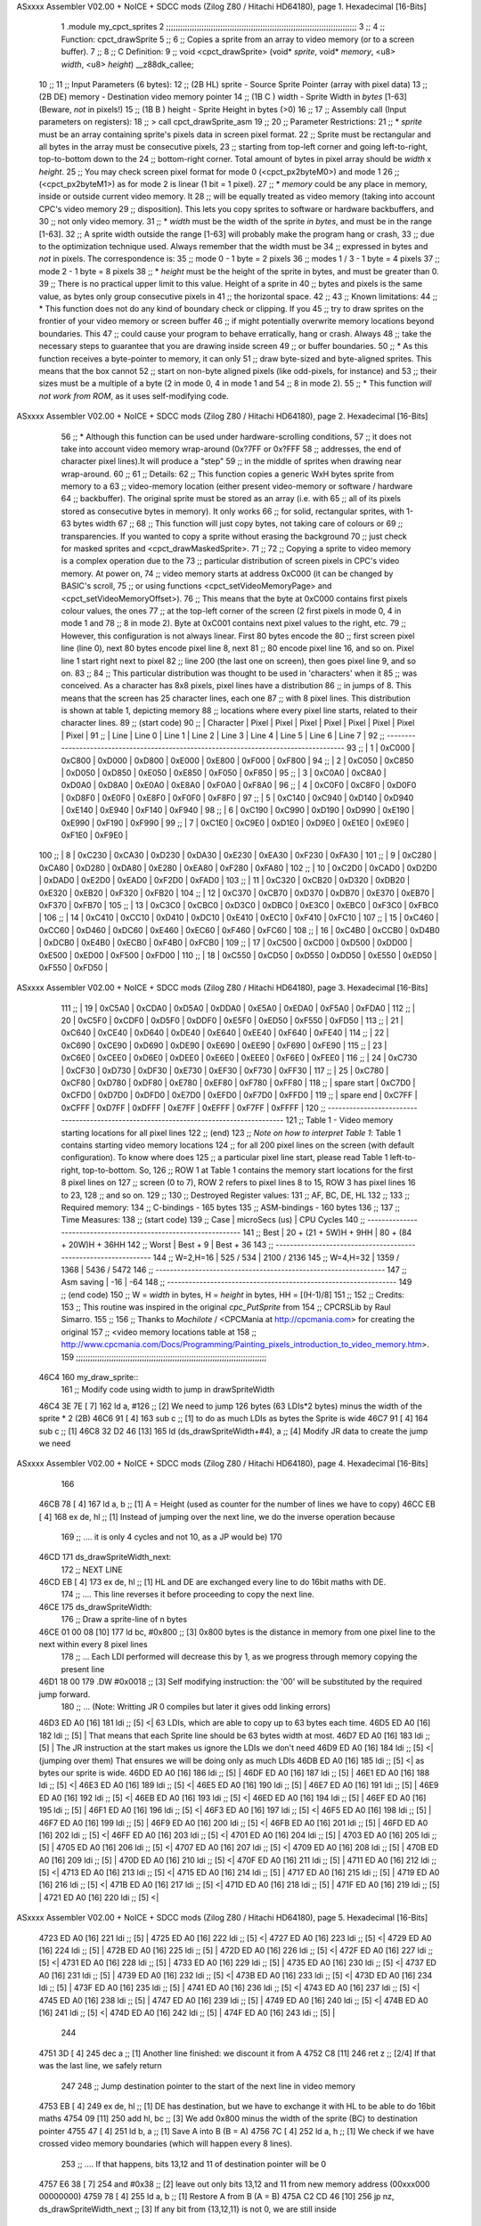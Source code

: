ASxxxx Assembler V02.00 + NoICE + SDCC mods  (Zilog Z80 / Hitachi HD64180), page 1.
Hexadecimal [16-Bits]



                              1 .module my_cpct_sprites
                              2 ;;;;;;;;;;;;;;;;;;;;;;;;;;;;;;;;;;;;;;;;;;;;;;;;;;;;;;;;;;;;;;;;;;;;;;;;;;;;;;;;;
                              3 ;;
                              4 ;; Function: cpct_drawSprite
                              5 ;;
                              6 ;;    Copies a sprite from an array to video memory (or to a screen buffer).
                              7 ;;
                              8 ;; C Definition:
                              9 ;;    void <cpct_drawSprite> (void* *sprite*, void* *memory*, <u8> *width*, <u8> *height*) __z88dk_callee;
                             10 ;;
                             11 ;; Input Parameters (6 bytes):
                             12 ;;  (2B HL) sprite - Source Sprite Pointer (array with pixel data)
                             13 ;;  (2B DE) memory - Destination video memory pointer
                             14 ;;  (1B C ) width  - Sprite Width in *bytes* [1-63] (Beware, *not* in pixels!)
                             15 ;;  (1B B ) height - Sprite Height in bytes (>0)
                             16 ;;
                             17 ;; Assembly call (Input parameters on registers):
                             18 ;;    > call cpct_drawSprite_asm
                             19 ;;
                             20 ;; Parameter Restrictions:
                             21 ;;  * *sprite* must be an array containing sprite's pixels data in screen pixel format.
                             22 ;; Sprite must be rectangular and all bytes in the array must be consecutive pixels, 
                             23 ;; starting from top-left corner and going left-to-right, top-to-bottom down to the
                             24 ;; bottom-right corner. Total amount of bytes in pixel array should be *width* x *height*.
                             25 ;; You may check screen pixel format for mode 0 (<cpct_px2byteM0>) and mode 1 
                             26 ;; (<cpct_px2byteM1>) as for mode 2 is linear (1 bit = 1 pixel).
                             27 ;;  * *memory* could be any place in memory, inside or outside current video memory. It
                             28 ;; will be equally treated as video memory (taking into account CPC's video memory 
                             29 ;; disposition). This lets you copy sprites to software or hardware backbuffers, and
                             30 ;; not only video memory.
                             31 ;;  * *width* must be the width of the sprite *in bytes*, and must be in the range [1-63].
                             32 ;; A sprite width outside the range [1-63] will probably make the program hang or crash, 
                             33 ;; due to the optimization technique used. Always remember that the width must be 
                             34 ;; expressed in bytes and *not* in pixels. The correspondence is:
                             35 ;;    mode 0      - 1 byte = 2 pixels
                             36 ;;    modes 1 / 3 - 1 byte = 4 pixels
                             37 ;;    mode 2      - 1 byte = 8 pixels
                             38 ;;  * *height* must be the height of the sprite in bytes, and must be greater than 0. 
                             39 ;; There is no practical upper limit to this value. Height of a sprite in
                             40 ;; bytes and pixels is the same value, as bytes only group consecutive pixels in
                             41 ;; the horizontal space.
                             42 ;;
                             43 ;; Known limitations:
                             44 ;;     * This function does not do any kind of boundary check or clipping. If you 
                             45 ;; try to draw sprites on the frontier of your video memory or screen buffer 
                             46 ;; if might potentially overwrite memory locations beyond boundaries. This 
                             47 ;; could cause your program to behave erratically, hang or crash. Always 
                             48 ;; take the necessary steps to guarantee that you are drawing inside screen
                             49 ;; or buffer boundaries.
                             50 ;;     * As this function receives a byte-pointer to memory, it can only 
                             51 ;; draw byte-sized and byte-aligned sprites. This means that the box cannot
                             52 ;; start on non-byte aligned pixels (like odd-pixels, for instance) and 
                             53 ;; their sizes must be a multiple of a byte (2 in mode 0, 4 in mode 1 and
                             54 ;; 8 in mode 2).
                             55 ;;     * This function *will not work from ROM*, as it uses self-modifying code.
ASxxxx Assembler V02.00 + NoICE + SDCC mods  (Zilog Z80 / Hitachi HD64180), page 2.
Hexadecimal [16-Bits]



                             56 ;;     * Although this function can be used under hardware-scrolling conditions,
                             57 ;; it does not take into account video memory wrap-around (0x?7FF or 0x?FFF 
                             58 ;; addresses, the end of character pixel lines).It  will produce a "step" 
                             59 ;; in the middle of sprites when drawing near wrap-around.
                             60 ;;
                             61 ;; Details:
                             62 ;;    This function copies a generic WxH bytes sprite from memory to a 
                             63 ;; video-memory location (either present video-memory or software / hardware  
                             64 ;; backbuffer). The original sprite must be stored as an array (i.e. with 
                             65 ;; all of its pixels stored as consecutive bytes in memory). It only works 
                             66 ;; for solid, rectangular sprites, with 1-63 bytes width
                             67 ;;
                             68 ;;    This function will just copy bytes, not taking care of colours or 
                             69 ;; transparencies. If you wanted to copy a sprite without erasing the background
                             70 ;; just check for masked sprites and <cpct_drawMaskedSprite>.
                             71 ;;
                             72 ;;    Copying a sprite to video memory is a complex operation due to the 
                             73 ;; particular distribution of screen pixels in CPC's video memory. At power on,
                             74 ;; video memory starts at address 0xC000 (it can be changed by BASIC's scroll,
                             75 ;; or using functions <cpct_setVideoMemoryPage> and <cpct_setVideoMemoryOffset>).
                             76 ;; This means that the byte at 0xC000 contains first pixels colour values, the ones
                             77 ;; at the top-left corner of the screen (2 first pixels in mode 0, 4 in mode 1 and 
                             78 ;; 8 in mode 2). Byte at 0xC001 contains next pixel values to the right, etc. 
                             79 ;; However, this configuration is not always linear. First 80 bytes encode the 
                             80 ;; first screen pixel line (line 0), next 80 bytes encode pixel line 8, next 
                             81 ;; 80 encode pixel line 16, and so on. Pixel line 1 start right next to pixel
                             82 ;; line 200 (the last one on screen), then goes pixel line 9, and so on. 
                             83 ;; 
                             84 ;; This particular distribution was thought to be used in 'characters' when it 
                             85 ;; was conceived. As a character has 8x8 pixels, pixel lines have a distribution
                             86 ;; in jumps of 8. This means that the screen has 25 character lines, each one
                             87 ;; with 8 pixel lines. This distribution is shown at table 1, depicting memory 
                             88 ;; locations where every pixel line starts, related to their character lines. 
                             89 ;; (start code)
                             90 ;; | Character   |  Pixel |  Pixel |  Pixel |  Pixel |  Pixel |  Pixel |  Pixel |  Pixel |
                             91 ;; |   Line      | Line 0 | Line 1 | Line 2 | Line 3 | Line 4 | Line 5 | Line 6 | Line 7 |
                             92 ;; ---------------------------------------------------------------------------------------
                             93 ;; |      1      | 0xC000 | 0xC800 | 0xD000 | 0xD800 | 0xE000 | 0xE800 | 0xF000 | 0xF800 |
                             94 ;; |      2      | 0xC050 | 0xC850 | 0xD050 | 0xD850 | 0xE050 | 0xE850 | 0xF050 | 0xF850 |
                             95 ;; |      3      | 0xC0A0 | 0xC8A0 | 0xD0A0 | 0xD8A0 | 0xE0A0 | 0xE8A0 | 0xF0A0 | 0xF8A0 |
                             96 ;; |      4      | 0xC0F0 | 0xC8F0 | 0xD0F0 | 0xD8F0 | 0xE0F0 | 0xE8F0 | 0xF0F0 | 0xF8F0 |
                             97 ;; |      5      | 0xC140 | 0xC940 | 0xD140 | 0xD940 | 0xE140 | 0xE940 | 0xF140 | 0xF940 |
                             98 ;; |      6      | 0xC190 | 0xC990 | 0xD190 | 0xD990 | 0xE190 | 0xE990 | 0xF190 | 0xF990 |
                             99 ;; |      7      | 0xC1E0 | 0xC9E0 | 0xD1E0 | 0xD9E0 | 0xE1E0 | 0xE9E0 | 0xF1E0 | 0xF9E0 |
                            100 ;; |      8      | 0xC230 | 0xCA30 | 0xD230 | 0xDA30 | 0xE230 | 0xEA30 | 0xF230 | 0xFA30 |
                            101 ;; |      9      | 0xC280 | 0xCA80 | 0xD280 | 0xDA80 | 0xE280 | 0xEA80 | 0xF280 | 0xFA80 |
                            102 ;; |     10      | 0xC2D0 | 0xCAD0 | 0xD2D0 | 0xDAD0 | 0xE2D0 | 0xEAD0 | 0xF2D0 | 0xFAD0 |
                            103 ;; |     11      | 0xC320 | 0xCB20 | 0xD320 | 0xDB20 | 0xE320 | 0xEB20 | 0xF320 | 0xFB20 |
                            104 ;; |     12      | 0xC370 | 0xCB70 | 0xD370 | 0xDB70 | 0xE370 | 0xEB70 | 0xF370 | 0xFB70 |
                            105 ;; |     13      | 0xC3C0 | 0xCBC0 | 0xD3C0 | 0xDBC0 | 0xE3C0 | 0xEBC0 | 0xF3C0 | 0xFBC0 |
                            106 ;; |     14      | 0xC410 | 0xCC10 | 0xD410 | 0xDC10 | 0xE410 | 0xEC10 | 0xF410 | 0xFC10 |
                            107 ;; |     15      | 0xC460 | 0xCC60 | 0xD460 | 0xDC60 | 0xE460 | 0xEC60 | 0xF460 | 0xFC60 |
                            108 ;; |     16      | 0xC4B0 | 0xCCB0 | 0xD4B0 | 0xDCB0 | 0xE4B0 | 0xECB0 | 0xF4B0 | 0xFCB0 |
                            109 ;; |     17      | 0xC500 | 0xCD00 | 0xD500 | 0xDD00 | 0xE500 | 0xED00 | 0xF500 | 0xFD00 |
                            110 ;; |     18      | 0xC550 | 0xCD50 | 0xD550 | 0xDD50 | 0xE550 | 0xED50 | 0xF550 | 0xFD50 |
ASxxxx Assembler V02.00 + NoICE + SDCC mods  (Zilog Z80 / Hitachi HD64180), page 3.
Hexadecimal [16-Bits]



                            111 ;; |     19      | 0xC5A0 | 0xCDA0 | 0xD5A0 | 0xDDA0 | 0xE5A0 | 0xEDA0 | 0xF5A0 | 0xFDA0 |
                            112 ;; |     20      | 0xC5F0 | 0xCDF0 | 0xD5F0 | 0xDDF0 | 0xE5F0 | 0xED50 | 0xF550 | 0xFD50 |
                            113 ;; |     21      | 0xC640 | 0xCE40 | 0xD640 | 0xDE40 | 0xE640 | 0xEE40 | 0xF640 | 0xFE40 |
                            114 ;; |     22      | 0xC690 | 0xCE90 | 0xD690 | 0xDE90 | 0xE690 | 0xEE90 | 0xF690 | 0xFE90 |
                            115 ;; |     23      | 0xC6E0 | 0xCEE0 | 0xD6E0 | 0xDEE0 | 0xE6E0 | 0xEEE0 | 0xF6E0 | 0xFEE0 |
                            116 ;; |     24      | 0xC730 | 0xCF30 | 0xD730 | 0xDF30 | 0xE730 | 0xEF30 | 0xF730 | 0xFF30 |
                            117 ;; |     25      | 0xC780 | 0xCF80 | 0xD780 | 0xDF80 | 0xE780 | 0xEF80 | 0xF780 | 0xFF80 |
                            118 ;; | spare start | 0xC7D0 | 0xCFD0 | 0xD7D0 | 0xDFD0 | 0xE7D0 | 0xEFD0 | 0xF7D0 | 0xFFD0 |
                            119 ;; | spare end   | 0xC7FF | 0xCFFF | 0xD7FF | 0xDFFF | 0xE7FF | 0xEFFF | 0xF7FF | 0xFFFF |
                            120 ;; ---------------------------------------------------------------------------------------
                            121 ;;           Table 1 - Video memory starting locations for all pixel lines 
                            122 ;; (end)
                            123 ;;    *Note on how to interpret Table 1*: Table 1 contains starting video memory locations 
                            124 ;; for all 200 pixel lines on the screen (with default configuration). To know where does 
                            125 ;; a particular pixel line start, please read Table 1 left-to-right, top-to-bottom. So, 
                            126 ;; ROW 1 at Table 1 contains the memory start locations for the first 8 pixel lines on 
                            127 ;; screen (0 to 7), ROW 2 refers to pixel lines 8 to 15, ROW 3 has pixel lines 16 to 23, 
                            128 ;; and so on.
                            129 ;;
                            130 ;; Destroyed Register values: 
                            131 ;;    AF, BC, DE, HL
                            132 ;;
                            133 ;; Required memory:
                            134 ;;     C-bindings - 165 bytes
                            135 ;;   ASM-bindings - 160 bytes
                            136 ;;
                            137 ;; Time Measures:
                            138 ;; (start code)
                            139 ;;  Case      |   microSecs (us)       |        CPU Cycles
                            140 ;; ----------------------------------------------------------------
                            141 ;;  Best      | 20 + (21 + 5W)H + 9HH  | 80 + (84 + 20W)H + 36HH
                            142 ;;  Worst     |       Best + 9         |      Best + 36
                            143 ;; ----------------------------------------------------------------
                            144 ;;  W=2,H=16  |        525 /  534      |   2100 / 2136
                            145 ;;  W=4,H=32  |       1359 / 1368      |   5436 / 5472
                            146 ;; ----------------------------------------------------------------
                            147 ;; Asm saving |         -16            |        -64
                            148 ;; ----------------------------------------------------------------
                            149 ;; (end code)
                            150 ;;    W = *width* in bytes, H = *height* in bytes, HH = [(H-1)/8]
                            151 ;;
                            152 ;; Credits:
                            153 ;;    This routine was inspired in the original *cpc_PutSprite* from
                            154 ;; CPCRSLib by Raul Simarro.
                            155 ;;
                            156 ;;    Thanks to *Mochilote* / <CPCMania at http://cpcmania.com> for creating the original
                            157 ;; <video memory locations table at 
                            158 ;; http://www.cpcmania.com/Docs/Programming/Painting_pixels_introduction_to_video_memory.htm>.
                            159 ;;;;;;;;;;;;;;;;;;;;;;;;;;;;;;;;;;;;;;;;;;;;;;;;;;;;;;;;;;;;;;;;;;;;;;;;;;;;;;;;;
   46C4                     160 my_draw_sprite::
                            161    ;; Modify code using width to jump in drawSpriteWidth
   46C4 3E 7E         [ 7]  162    ld    a, #126           ;; [2] We need to jump 126 bytes (63 LDIs*2 bytes) minus the width of the sprite * 2 (2B)
   46C6 91            [ 4]  163    sub   c                 ;; [1]    to do as much LDIs as bytes the Sprite is wide
   46C7 91            [ 4]  164    sub   c                 ;; [1]
   46C8 32 D2 46      [13]  165    ld (ds_drawSpriteWidth+#4), a ;; [4] Modify JR data to create the jump we need
ASxxxx Assembler V02.00 + NoICE + SDCC mods  (Zilog Z80 / Hitachi HD64180), page 4.
Hexadecimal [16-Bits]



                            166 
   46CB 78            [ 4]  167    ld    a, b              ;; [1] A = Height (used as counter for the number of lines we have to copy)
   46CC EB            [ 4]  168    ex   de, hl             ;; [1] Instead of jumping over the next line, we do the inverse operation because 
                            169                            ;; .... it is only 4 cycles and not 10, as a JP would be)
                            170 
   46CD                     171 ds_drawSpriteWidth_next:
                            172    ;; NEXT LINE
   46CD EB            [ 4]  173    ex   de, hl             ;; [1] HL and DE are exchanged every line to do 16bit maths with DE. 
                            174                            ;; .... This line reverses it before proceeding to copy the next line.
   46CE                     175 ds_drawSpriteWidth:
                            176    ;; Draw a sprite-line of n bytes
   46CE 01 00 08      [10]  177    ld   bc, #0x800  ;; [3] 0x800 bytes is the distance in memory from one pixel line to the next within every 8 pixel lines
                            178                     ;; ... Each LDI performed will decrease this by 1, as we progress through memory copying the present line
   46D1 18 00               179    .DW #0x0018            ;; [3] Self modifying instruction: the '00' will be substituted by the required jump forward. 
                            180                     ;; ... (Note: Writting JR 0 compiles but later it gives odd linking errors)
   46D3 ED A0         [16]  181    ldi              ;; [5] <| 63 LDIs, which are able to copy up to 63 bytes each time.
   46D5 ED A0         [16]  182    ldi              ;; [5]  | That means that each Sprite line should be 63 bytes width at most.
   46D7 ED A0         [16]  183    ldi              ;; [5]  | The JR instruction at the start makes us ignore the LDIs we don't need 
   46D9 ED A0         [16]  184    ldi              ;; [5] <| (jumping over them) That ensures we will be doing only as much LDIs 
   46DB ED A0         [16]  185    ldi              ;; [5] <| as bytes our sprite is wide.
   46DD ED A0         [16]  186    ldi              ;; [5]  |
   46DF ED A0         [16]  187    ldi              ;; [5]  |
   46E1 ED A0         [16]  188    ldi              ;; [5] <|
   46E3 ED A0         [16]  189    ldi              ;; [5] <|
   46E5 ED A0         [16]  190    ldi              ;; [5]  |
   46E7 ED A0         [16]  191    ldi              ;; [5]  |
   46E9 ED A0         [16]  192    ldi              ;; [5] <|
   46EB ED A0         [16]  193    ldi              ;; [5] <|
   46ED ED A0         [16]  194    ldi              ;; [5]  |
   46EF ED A0         [16]  195    ldi              ;; [5]  |
   46F1 ED A0         [16]  196    ldi              ;; [5] <|
   46F3 ED A0         [16]  197    ldi              ;; [5] <|
   46F5 ED A0         [16]  198    ldi              ;; [5]  |
   46F7 ED A0         [16]  199    ldi              ;; [5]  |
   46F9 ED A0         [16]  200    ldi              ;; [5] <|
   46FB ED A0         [16]  201    ldi              ;; [5]  |
   46FD ED A0         [16]  202    ldi              ;; [5] <|
   46FF ED A0         [16]  203    ldi              ;; [5] <|
   4701 ED A0         [16]  204    ldi              ;; [5]  |
   4703 ED A0         [16]  205    ldi              ;; [5]  |
   4705 ED A0         [16]  206    ldi              ;; [5] <|
   4707 ED A0         [16]  207    ldi              ;; [5] <|
   4709 ED A0         [16]  208    ldi              ;; [5]  |
   470B ED A0         [16]  209    ldi              ;; [5]  |
   470D ED A0         [16]  210    ldi              ;; [5] <|
   470F ED A0         [16]  211    ldi              ;; [5]  |
   4711 ED A0         [16]  212    ldi              ;; [5] <|
   4713 ED A0         [16]  213    ldi              ;; [5] <|
   4715 ED A0         [16]  214    ldi              ;; [5]  |
   4717 ED A0         [16]  215    ldi              ;; [5]  |
   4719 ED A0         [16]  216    ldi              ;; [5] <|
   471B ED A0         [16]  217    ldi              ;; [5] <|
   471D ED A0         [16]  218    ldi              ;; [5]  |
   471F ED A0         [16]  219    ldi              ;; [5]  |
   4721 ED A0         [16]  220    ldi              ;; [5] <|
ASxxxx Assembler V02.00 + NoICE + SDCC mods  (Zilog Z80 / Hitachi HD64180), page 5.
Hexadecimal [16-Bits]



   4723 ED A0         [16]  221    ldi              ;; [5]  |
   4725 ED A0         [16]  222    ldi              ;; [5] <|
   4727 ED A0         [16]  223    ldi              ;; [5] <|
   4729 ED A0         [16]  224    ldi              ;; [5]  |
   472B ED A0         [16]  225    ldi              ;; [5]  |
   472D ED A0         [16]  226    ldi              ;; [5] <|
   472F ED A0         [16]  227    ldi              ;; [5] <|
   4731 ED A0         [16]  228    ldi              ;; [5]  |
   4733 ED A0         [16]  229    ldi              ;; [5]  |
   4735 ED A0         [16]  230    ldi              ;; [5] <|
   4737 ED A0         [16]  231    ldi              ;; [5]  |
   4739 ED A0         [16]  232    ldi              ;; [5] <|
   473B ED A0         [16]  233    ldi              ;; [5] <|
   473D ED A0         [16]  234    ldi              ;; [5]  |
   473F ED A0         [16]  235    ldi              ;; [5]  |
   4741 ED A0         [16]  236    ldi              ;; [5] <|
   4743 ED A0         [16]  237    ldi              ;; [5] <|
   4745 ED A0         [16]  238    ldi              ;; [5]  |
   4747 ED A0         [16]  239    ldi              ;; [5]  |
   4749 ED A0         [16]  240    ldi              ;; [5] <|
   474B ED A0         [16]  241    ldi              ;; [5] <|
   474D ED A0         [16]  242    ldi              ;; [5]  |
   474F ED A0         [16]  243    ldi              ;; [5]  |
                            244  
   4751 3D            [ 4]  245    dec   a          ;; [1] Another line finished: we discount it from A
   4752 C8            [11]  246    ret   z          ;; [2/4] If that was the last line, we safely return
                            247 
                            248    ;; Jump destination pointer to the start of the next line in video memory
   4753 EB            [ 4]  249    ex   de, hl      ;; [1] DE has destination, but we have to exchange it with HL to be able to do 16bit maths
   4754 09            [11]  250    add  hl, bc      ;; [3] We add 0x800 minus the width of the sprite (BC) to destination pointer 
   4755 47            [ 4]  251    ld    b, a       ;; [1] Save A into B (B = A)
   4756 7C            [ 4]  252    ld    a, h       ;; [1] We check if we have crossed video memory boundaries (which will happen every 8 lines). 
                            253                     ;; .... If that happens, bits 13,12 and 11 of destination pointer will be 0
   4757 E6 38         [ 7]  254    and   #0x38      ;; [2] leave out only bits 13,12 and 11 from new memory address (00xxx000 00000000)
   4759 78            [ 4]  255    ld    a, b       ;; [1] Restore A from B (A = B)
   475A C2 CD 46      [10]  256    jp   nz, ds_drawSpriteWidth_next ;; [3] If any bit from {13,12,11} is not 0, we are still inside 
                            257                                     ;; .... video memory boundaries, so proceed with next line
                            258 
                            259    ;; Every 8 lines, we cross the 16K video memory boundaries and have to
                            260    ;; reposition destination pointer. That means our next line is 16K-0x50 bytes back
                            261    ;; which is the same as advancing 48K+0x50 = 0xC050 bytes, as memory is 64K 
                            262    ;; and our 16bit pointers cycle over it
                            263    ;;
                            264    ;;aqui hay quew cambiar el bc para adpatarlo al ancho de pantalla
                            265    ;;
                            266    ;;ld   bc, #0xC050           ;; [3] We advance destination pointer to next line
   475D 06 C0         [ 7]  267    ld b,#0xc0
                            268    ;;cuatro tiles menos, son ahora 16 en vez de 20
                            269    ;;le restamos 16,4 por cada tile de menos
                            270    ;;imagino que al ensancharlo sera al contrario
   475F 0E 50         [ 7]  271    ld c,#0x50;;-16
   4761 09            [11]  272    add  hl, bc                ;; [3]  HL += 0xC050
   4762 C3 CD 46      [10]  273    jp ds_drawSpriteWidth_next ;; [3] Continue copying
